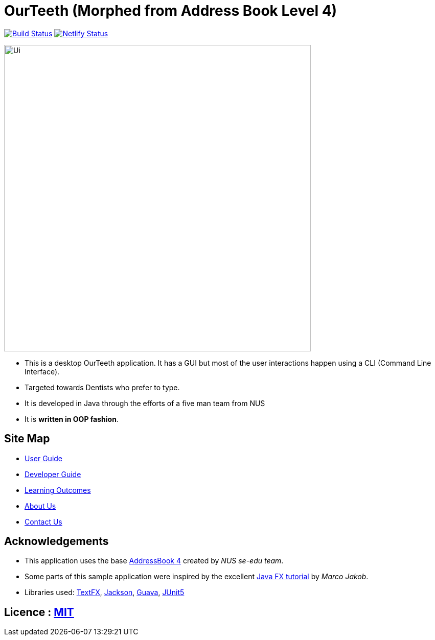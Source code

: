 = OurTeeth (Morphed from Address Book Level 4)
ifdef::env-github,env-browser[:relfileprefix: docs/]

https://travis-ci.org/CS2103-AY1819S2-W17-2/main[image:https://travis-ci.org/CS2103-AY1819S2-W17-2/main.svg?branch=master["Build Status", link="https://travis-ci.org/CS2103-AY1819S2-W17-2/main"]]
https://app.netlify.com/sites/cs2103-w17-2/deploys[image:https://api.netlify.com/api/v1/badges/0ed4dd99-3443-483f-94e5-64bb727aa43c/deploy-status[Netlify Status]]

ifdef::env-github[]
image::docs/images/Ui.png[width="600"]
endif::[]

ifndef::env-github[]
image::images/Ui.png[width="600"]
endif::[]

* This is a desktop OurTeeth application. It has a GUI but most of the user interactions happen using a CLI (Command
Line Interface).
* Targeted towards Dentists who prefer to type.
* It is developed in Java through the efforts of a five man team from NUS
* It is *written in OOP fashion*.


== Site Map

* <<UserGuide#, User Guide>>
* <<DeveloperGuide#, Developer Guide>>
* <<LearningOutcomes#, Learning Outcomes>>
* <<AboutUs#, About Us>>
* <<ContactUs#, Contact Us>>

== Acknowledgements

* This application uses the base https://github.com/se-edu/addressbook-level4[AddressBook 4] created by
_NUS se-edu team_.
* Some parts of this sample application were inspired by the excellent http://code.makery.ch/library/javafx-8-tutorial/[Java FX tutorial] by
_Marco Jakob_.
* Libraries used: https://github.com/TestFX/TestFX[TextFX], https://github.com/FasterXML/jackson[Jackson], https://github.com/google/guava[Guava], https://github.com/junit-team/junit5[JUnit5]

== Licence : link:LICENSE[MIT]
